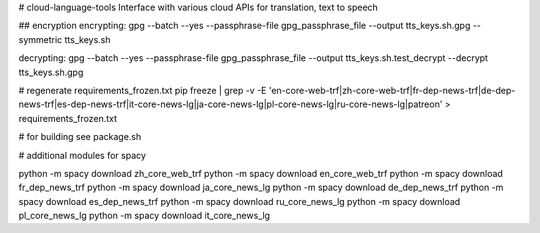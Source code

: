 # cloud-language-tools
Interface with various cloud APIs for translation, text to speech


## encryption
encrypting:
gpg --batch --yes --passphrase-file gpg_passphrase_file --output tts_keys.sh.gpg --symmetric tts_keys.sh

decrypting:
gpg --batch --yes --passphrase-file gpg_passphrase_file --output tts_keys.sh.test_decrypt  --decrypt tts_keys.sh.gpg


# regenerate requirements_frozen.txt
pip freeze | grep -v -E 'en-core-web-trf|zh-core-web-trf|fr-dep-news-trf|de-dep-news-trf|es-dep-news-trf|it-core-news-lg|ja-core-news-lg|pl-core-news-lg|ru-core-news-lg|patreon' > requirements_frozen.txt

# for building
see package.sh


# additional modules for spacy

python -m spacy download zh_core_web_trf
python -m spacy download en_core_web_trf
python -m spacy download fr_dep_news_trf
python -m spacy download ja_core_news_lg
python -m spacy download de_dep_news_trf
python -m spacy download es_dep_news_trf
python -m spacy download ru_core_news_lg
python -m spacy download pl_core_news_lg
python -m spacy download it_core_news_lg